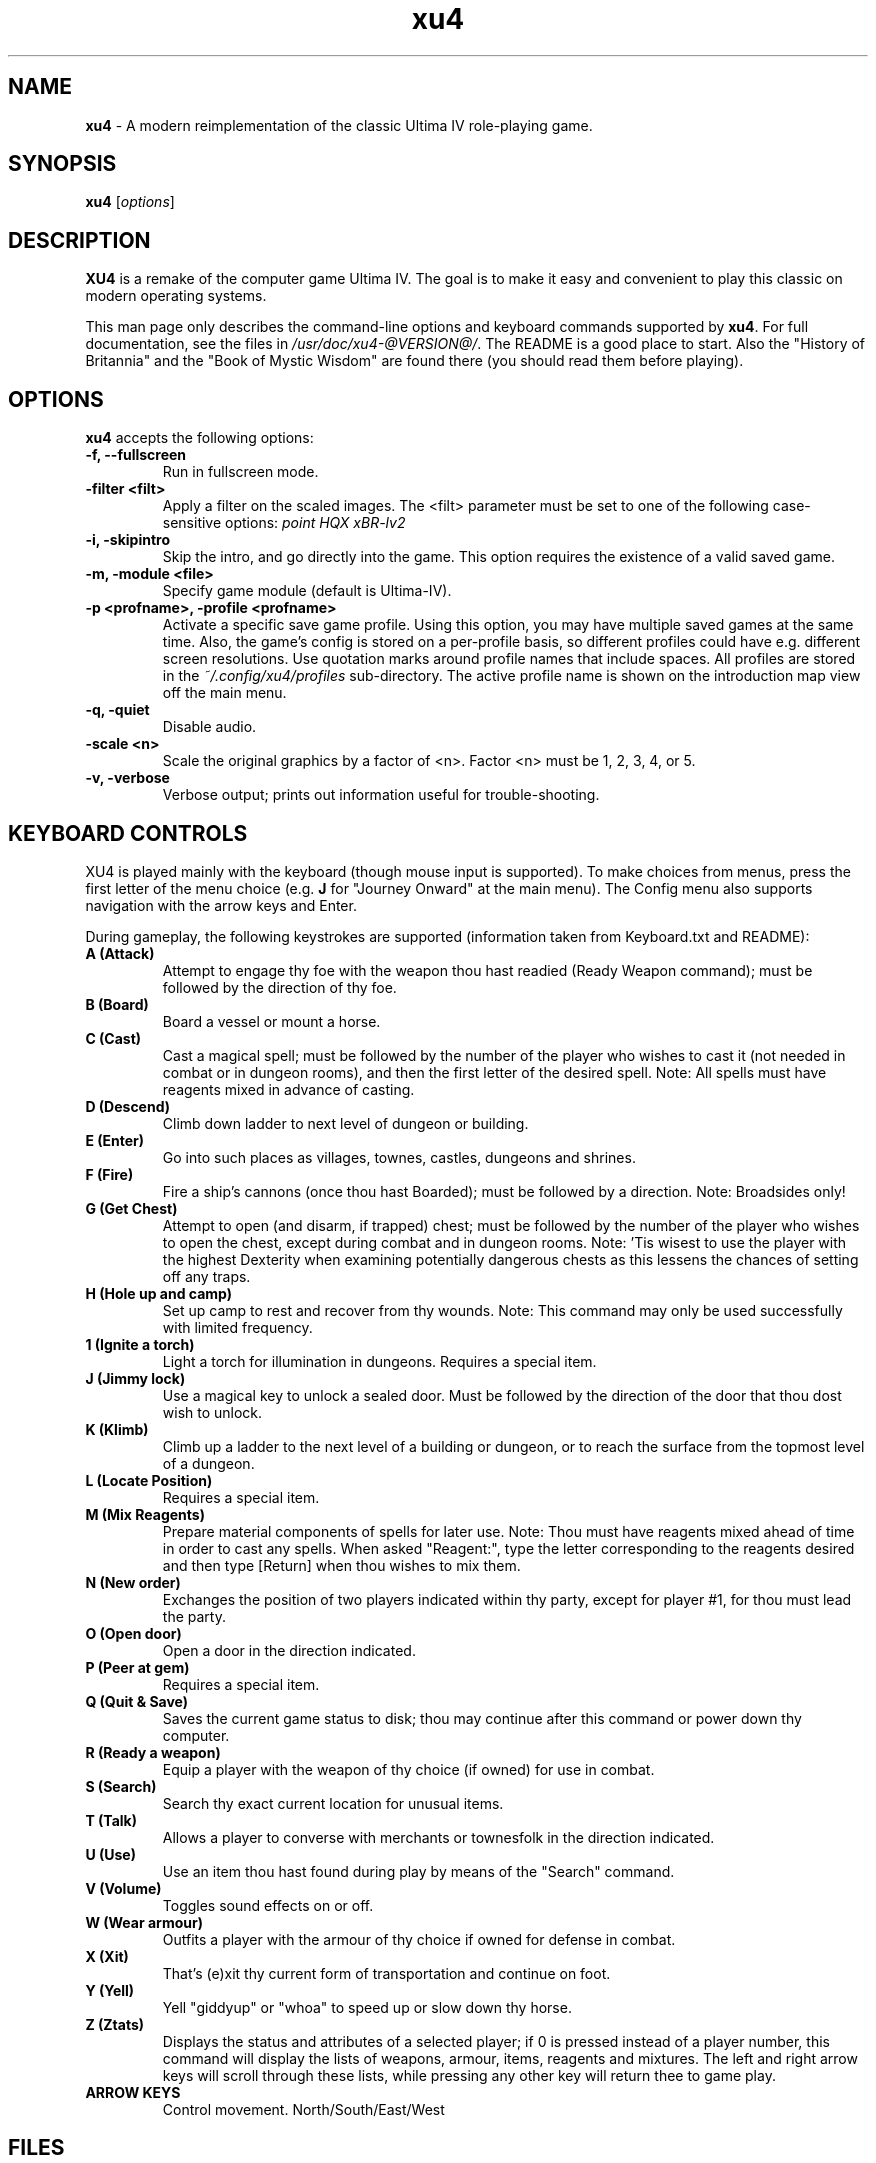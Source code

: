 .TH xu4 6 "January 13 2023" "Version 1.2.1" "SlackBuilds.org"

.SH NAME
\fBxu4\fR \- A modern reimplementation of the classic Ultima IV role\-playing game.

.SH SYNOPSIS
.B xu4
.RI [ options ]

.SH DESCRIPTION
.B XU4
is a remake of the computer game Ultima IV.  The goal is to make
it easy and convenient to play this classic on modern operating
systems. 
.PP
This man page only describes the command\-line options and keyboard commands
supported by \fBxu4\fR.
For full documentation, see the files in \fI/usr/doc/xu4\-@VERSION@/\fR. The
README is a good place to start. Also the "History of Britannia" and the "Book
of Mystic Wisdom" are found there (you should read them before playing).
.SH OPTIONS
\fBxu4\fR accepts the following options:
.TP
.B "\-f, \-\-fullscreen"
Run in fullscreen mode.
.TP
.B \-filter <filt>
Apply a filter on the scaled images. The <filt>
parameter must be set to one of the following
case\-sensitive options:
.I point
.I HQX
.I xBR-lv2
.TP
.B "\-i, \-skipintro"
Skip the intro, and go directly into the game.
This option requires the existence of a valid saved game.
.TP
.B "\-m, \-module <file>"
Specify game module (default is Ultima-IV).
.TP
.B "\-p <profname>, \-profile <profname>"
Activate a specific save game profile.  Using this
option, you may have multiple saved games at the
same time. Also, the game's config is stored on
a per\-profile basis, so different profiles could
have e.g. different screen resolutions.
Use quotation marks around profile names that
include spaces.
All profiles are stored in the
.I ~/.config/xu4/profiles
sub\-directory.
The active profile name is shown on the
introduction map view off the main menu.
.TP
.B "\-q, \-quiet"
Disable audio.
.TP
.B \-scale <n>
Scale the original graphics by a factor of <n>.
Factor <n> must be 1, 2, 3, 4, or 5.
.TP
.B "\-v, \-verbose"
Verbose output; prints out information useful for
trouble\-shooting.
.SH KEYBOARD CONTROLS
XU4 is played mainly with the keyboard (though mouse input is supported). To make choices from menus,
press the first letter of the menu choice (e.g. \fBJ\fR for "Journey Onward"
at the main menu). The Config menu also supports navigation with the arrow
keys and Enter.
.PP
During gameplay, the following keystrokes are supported (information taken
from Keyboard.txt and README):
.TP
.B A (Attack)
Attempt to engage thy foe with the weapon thou hast
readied (Ready Weapon command); must be followed by the
direction of thy foe.
.TP
.B B (Board)
Board a vessel or mount a horse.
.TP
.B C (Cast)
Cast a magical spell; must be followed by the number
of the player who wishes to cast it (not needed in combat or
in dungeon rooms), and then the first letter of the desired
spell.  Note: All spells must have reagents mixed in advance
of casting.
.TP
.B D (Descend)
Climb down ladder to next level of dungeon or
building.
.TP
.B E (Enter)
Go into such places as villages, townes, castles,
dungeons and shrines.
.TP
.B F (Fire)
Fire a ship's cannons (once thou hast Boarded); must
be followed by a direction.  Note: Broadsides only!
.TP
.B G (Get Chest)
Attempt to open (and disarm, if trapped) chest;
must be followed by the number of the player who wishes to
open the chest, except during combat and in dungeon rooms.
Note: 'Tis wisest to use the player with the highest
Dexterity when examining potentially dangerous chests as
this lessens the chances of setting off any traps.
.TP
.B H (Hole up and camp)
Set up camp to rest and recover from thy wounds.
Note: This command may only be used successfully with limited frequency.
.TP
.B 1 (Ignite a torch)
Light a torch for illumination in dungeons. Requires a special item.
.TP
.B J (Jimmy lock)
Use a magical key to unlock a sealed door. Must be followed by the direction of the door that thou dost wish to unlock.
.TP
.B K (Klimb)
Climb up a ladder to the next level of a building or dungeon, or to reach the surface from the topmost level of a dungeon.
.TP
.B L (Locate Position)
Requires a special item.
.TP
.B M (Mix Reagents)
Prepare material components of spells for later use.
Note: Thou must have reagents mixed ahead of time in
order to cast any spells.  When asked "Reagent:", type the
letter corresponding to the reagents desired and then type
[Return] when thou wishes to mix them.
.TP
.B N (New order)
Exchanges the position of two players indicated within thy party, except for player #1, for thou must lead the party.
.TP
.B O (Open door)
Open a door in the direction indicated.
.TP
.B P (Peer at gem)
Requires a special item.
.TP
.B Q (Quit & Save)
Saves the current game status to disk; thou may continue after this command or power down thy computer.
.TP
.B R (Ready a weapon)
Equip a player with the weapon of thy choice (if owned) for use in combat.
.TP
.B S (Search)
Search thy exact current location for unusual items.
.TP
.B T (Talk)
Allows a player to converse with merchants or townesfolk in the direction indicated.
.TP
.B U (Use)
Use an item thou hast found during play by means of the "Search" command.
.TP
.B V (Volume)
Toggles sound effects on or off.
.TP
.B W (Wear armour)
Outfits a player with the armour of thy choice if owned for defense in combat.
.TP
.B X (Xit)
That's (e)xit thy current form of transportation and continue on foot.
.TP
.B Y (Yell)
Yell "giddyup" or "whoa" to speed up or slow down thy horse.
.TP
.B Z (Ztats)
Displays the status and attributes of a
selected player; if 0 is pressed instead of a player number,
this command will display the lists of weapons, armour,
items, reagents and mixtures.  The left and right arrow
keys will scroll through these lists, while pressing any
other key will return thee to game play.
.TP
.B
ARROW KEYS
Control movement. North/South/East/West
.SH FILES
.TP
.B ~/.config/xu4/
Configuration and saved games are stored here, when \fB\-p\fR is not in use. The config file is
\fBxu4rc\fR. It is human\-readable and editable, but normally is
created and updated by the in\-game configuration menu. The savegames
are in a binary format.
.TP
.B ~/.config/xu4/profiles/<profname>/
When using the \fB\-p <profname>\fR option, config and savegame data are
stored here instead.
.SH AUTHORS
Ultima IV was created by Richard Garriott, aka Lord British.
.PP
.B XU4
authors:
.br
Andrew Taylor <andrewtaylor@users.sourceforge.net>
.br
        Main developer
.PP
Marc Winterrowd <nodling at yahoo dot com>
.br
        LZW decoder, tile animations, title screen fixes, and lots more
.PP
Daniel Browning\-Weber <dan_ultima@users.sourceforge.net>
.br
        Developer
.PP
Darren Janeczek <darren_janeczek@users.sourceforge.net>
.br
        Developer
.PP
Doug Day <dougday@users.sourceforge.net>
.br
        Developer
.PP
Travis Howell <kirben@users.sourceforge.net>
.br
        Windows port
.PP
Frank Wolter <FrankWolter@gmx.net>
.br
        Ultima IV icon used in xu4
.PP
Dennis De Marco <dennis@demarco.com>
.br
        Sound code
.PP
Steve Saunders <s_j_nevets@yahoo.com.au>
.br
        MacOSX port
.PP
Michael Ryan <solus@users.sourceforge.net>
.br
        Text colorization, profiles, enhanced LOS algorithm, title/intro sequence, general fixes
.PP
Gregory Saunders <grerfy@users.sourceforge.net>
.br
        Amiga file formats, minor enhancements
.PP
Man page created (from README contents) by B. Watson, for the SlackBuilds.org
project. Permission hereby granted to use this man page anywhere, for any purpose.
